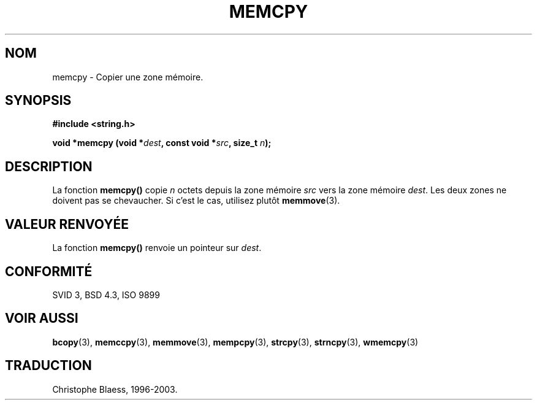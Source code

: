 .\" Copyright 1993 David Metcalfe (david@prism.demon.co.uk)
.\"
.\" Permission is granted to make and distribute verbatim copies of this
.\" manual provided the copyright notice and this permission notice are
.\" preserved on all copies.
.\"
.\" Permission is granted to copy and distribute modified versions of this
.\" manual under the conditions for verbatim copying, provided that the
.\" entire resulting derived work is distributed under the terms of a
.\" permission notice identical to this one
.\"
.\" Since the Linux kernel and libraries are constantly changing, this
.\" manual page may be incorrect or out-of-date.  The author(s) assume no
.\" responsibility for errors or omissions, or for damages resulting from
.\" the use of the information contained herein.  The author(s) may not
.\" have taken the same level of care in the production of this manual,
.\" which is licensed free of charge, as they might when working
.\" professionally.
.\"
.\" Formatted or processed versions of this manual, if unaccompanied by
.\" the source, must acknowledge the copyright and authors of this work.
.\"
.\" References consulted:
.\"     Linux libc source code
.\"     Lewine's _POSIX Programmer's Guide_ (O'Reilly & Associates, 1991)
.\"     386BSD man pages
.\" Modified Sun Jul 25 10:41:09 1993 by Rik Faith (faith@cs.unc.edu)
.\"
.\" Traduction 04/11/1996 par Christophe Blaess (ccb@club-internet.fr)
.\" Màj 21/07/2003 LDP-1.56
.\" Màj 04/07/2005 LDP-1.61
.\"
.TH MEMCPY 3 "21 juillet 2003" LDP "Manuel du programmeur Linux"
.SH NOM
memcpy \- Copier une zone mémoire.
.SH SYNOPSIS
.nf
.B #include <string.h>
.sp
.BI "void *memcpy (void *" dest ", const void *" src ", size_t " n );
.fi
.SH DESCRIPTION
La fonction \fBmemcpy()\fP copie \fIn\fP octets depuis la zone mémoire
\fIsrc\fP vers la zone mémoire \fIdest\fP.  Les deux zones ne doivent pas
se chevaucher. Si c'est le cas, utilisez plutôt \fBmemmove\fP(3).
.SH "VALEUR RENVOYÉE"
La fonction \fBmemcpy()\fP renvoie un pointeur sur \fIdest\fP.
.SH "CONFORMITÉ"
SVID 3, BSD 4.3, ISO 9899
.SH "VOIR AUSSI"
.BR bcopy (3),
.BR memccpy (3),
.BR memmove (3),
.BR mempcpy (3),
.BR strcpy (3),
.BR strncpy (3),
.BR wmemcpy (3)
.SH TRADUCTION
Christophe Blaess, 1996-2003.
